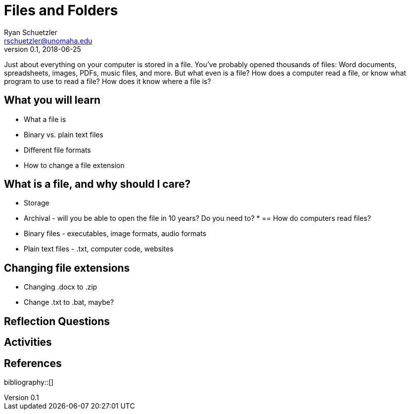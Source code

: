 = Files and Folders
Ryan Schuetzler <rschuetzler@unomaha.edu>
v0.1, 2018-06-25
:icons: font
ifndef::bound[:imagesdir: ../images]
:xrefstyle: short
:page-date: 2018-06-25T00:00:00Z
:authors: Ryan Schuetzler
:tags: basics;
:slug: files-and-folders

Just about everything on your computer is stored in a file.
You've probably opened thousands of files: Word documents, spreadsheets, images, PDFs, music files, and more.
But what even is a file?
How does a computer read a file, or know what program to use to read a file?
How does it know where a file is?

== What you will learn

* What a file is
* Binary vs. plain text files
* Different file formats
* How to change a file extension

== What is a file, and why should I care?
* Storage
* Archival - will you be able to open the file in 10 years? Do you need to?
* 
== How do computers read files?
* Binary files - executables, image formats, audio formats
* Plain text files - .txt, computer code, websites

== Changing file extensions
* Changing .docx to .zip
* Change .txt to .bat, maybe?

== Reflection Questions

== Activities

== References

bibliography::[]
